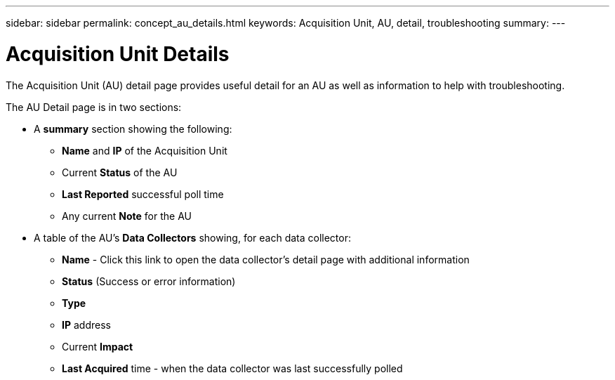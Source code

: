 ---
sidebar: sidebar
permalink: concept_au_details.html
keywords:  Acquisition Unit, AU, detail, troubleshooting
summary:
---

= Acquisition Unit Details

:toc: macro
:hardbreaks:
:toclevels: 1
:nofooter:
:icons: font
:linkattrs:
:imagesdir: ./media/

[.lead]
The Acquisition Unit (AU) detail page provides useful detail for an AU as well as information to help with troubleshooting.

The AU Detail page is in two sections:

* A *summary* section showing the following:

 ** *Name* and *IP* of the Acquisition Unit
 ** Current *Status* of the AU
 ** *Last Reported* successful poll time
 ** Any current *Note* for the AU
 
 * A table of the AU's *Data Collectors* showing, for each data collector:
 
 ** *Name* - Click this link to open the data collector's detail page with additional information
 ** *Status* (Success or error information)
 ** *Type*
 ** *IP* address 
 ** Current *Impact*
 ** *Last Acquired* time - when the data collector was last successfully polled

